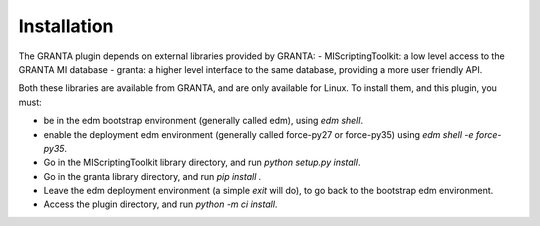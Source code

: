 Installation
------------

The GRANTA plugin depends on external libraries provided by GRANTA:
- MIScriptingToolkit: a low level access to the GRANTA MI database
- granta: a higher level interface to the same database, providing a more user friendly API.

Both these libraries are available from GRANTA, and are only available for Linux.
To install them, and this plugin, you must:

- be in the edm bootstrap environment (generally called edm), using `edm shell`.
- enable the deployment edm environment (generally called force-py27 or force-py35) using `edm shell -e force-py35`.
- Go in the MIScriptingToolkit library directory, and run `python setup.py install`.
- Go in the granta library directory, and run `pip install .`
- Leave the edm deployment environment (a simple `exit` will do), to go back to the bootstrap edm environment.
- Access the plugin directory, and run `python -m ci install`.


